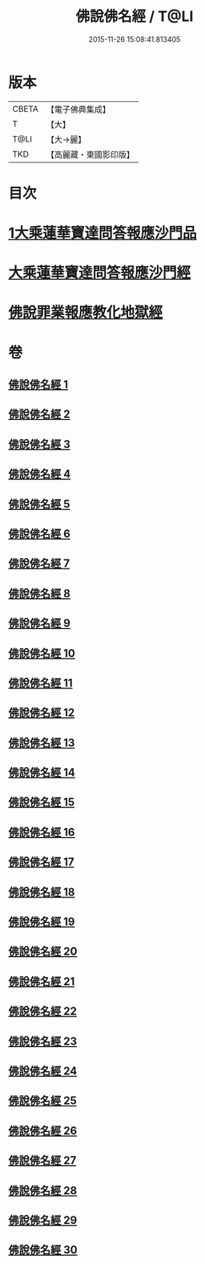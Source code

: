 #+TITLE: 佛說佛名經 / T@LI
#+DATE: 2015-11-26 15:08:41.813405
* 版本
 |     CBETA|【電子佛典集成】|
 |         T|【大】     |
 |      T@LI|【大→麗】   |
 |       TKD|【高麗藏・東國影印版】|

* 目次
* [[file:KR6i0017_001.txt::0190a13][1大乘蓮華寶達問答報應沙門品]]
* [[file:KR6i0017_002.txt::0195a20][大乘蓮華寶達問答報應沙門經]]
* [[file:KR6i0017_030.txt::0301c24][佛說罪業報應教化地獄經]]
* 卷
** [[file:KR6i0017_001.txt][佛說佛名經 1]]
** [[file:KR6i0017_002.txt][佛說佛名經 2]]
** [[file:KR6i0017_003.txt][佛說佛名經 3]]
** [[file:KR6i0017_004.txt][佛說佛名經 4]]
** [[file:KR6i0017_005.txt][佛說佛名經 5]]
** [[file:KR6i0017_006.txt][佛說佛名經 6]]
** [[file:KR6i0017_007.txt][佛說佛名經 7]]
** [[file:KR6i0017_008.txt][佛說佛名經 8]]
** [[file:KR6i0017_009.txt][佛說佛名經 9]]
** [[file:KR6i0017_010.txt][佛說佛名經 10]]
** [[file:KR6i0017_011.txt][佛說佛名經 11]]
** [[file:KR6i0017_012.txt][佛說佛名經 12]]
** [[file:KR6i0017_013.txt][佛說佛名經 13]]
** [[file:KR6i0017_014.txt][佛說佛名經 14]]
** [[file:KR6i0017_015.txt][佛說佛名經 15]]
** [[file:KR6i0017_016.txt][佛說佛名經 16]]
** [[file:KR6i0017_017.txt][佛說佛名經 17]]
** [[file:KR6i0017_018.txt][佛說佛名經 18]]
** [[file:KR6i0017_019.txt][佛說佛名經 19]]
** [[file:KR6i0017_020.txt][佛說佛名經 20]]
** [[file:KR6i0017_021.txt][佛說佛名經 21]]
** [[file:KR6i0017_022.txt][佛說佛名經 22]]
** [[file:KR6i0017_023.txt][佛說佛名經 23]]
** [[file:KR6i0017_024.txt][佛說佛名經 24]]
** [[file:KR6i0017_025.txt][佛說佛名經 25]]
** [[file:KR6i0017_026.txt][佛說佛名經 26]]
** [[file:KR6i0017_027.txt][佛說佛名經 27]]
** [[file:KR6i0017_028.txt][佛說佛名經 28]]
** [[file:KR6i0017_029.txt][佛說佛名經 29]]
** [[file:KR6i0017_030.txt][佛說佛名經 30]]
